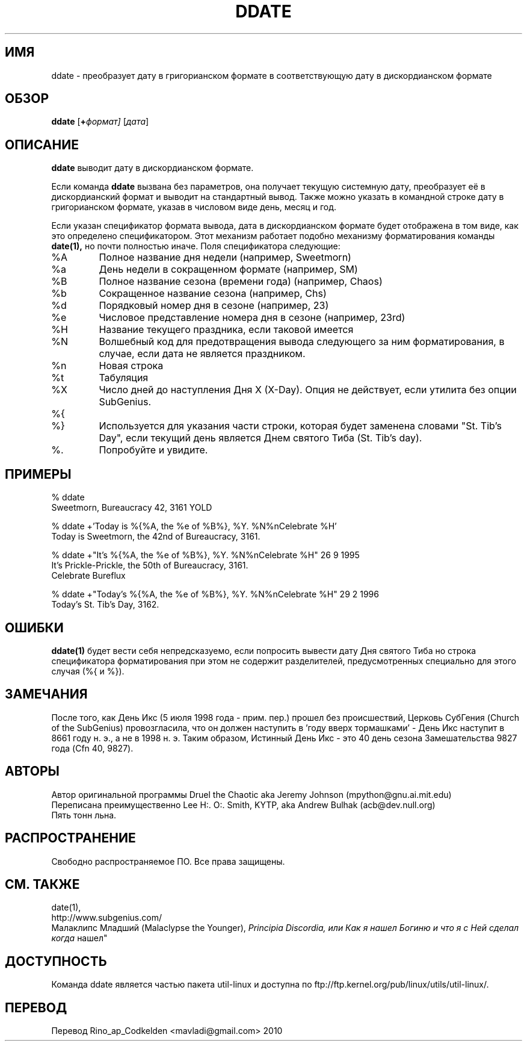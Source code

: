 .\" All Rites Reversed.  This file is in the PUBLIC DOMAIN.
.\" Kallisti.
.TH DDATE 1 "59 Bureaucracy 3161" "" "Emperor Norton Utilities"
.SH ИМЯ
ddate \- преобразует дату в григорианском формате в соответствующую дату в 
дискордианском формате
.SH ОБЗОР
.B ddate
.RI [ \fB+\fPформат]
.RI [ дата ]
.SH ОПИСАНИЕ
.B ddate
выводит дату в дискордианском формате.
.PP
Если команда 
.B ddate
вызвана без параметров, она получает текущую системную дату, преобразует её в
дискордианский формат и выводит на стандартный вывод. Также можно указать в
командной строке дату в григорианском формате, указав в числовом виде день, 
месяц и год.
.PP
Если указан спецификатор формата вывода, дата в дискордианском формате будет
отображена в том виде, как это определено спецификатором. Этот механизм 
работает подобно механизму форматирования команды
.B date(1),
но почти полностью иначе. Поля спецификатора следующие:
.IP %A
Полное название дня недели (например, Sweetmorn)
.IP %a
День недели в сокращенном формате (например, SM)
.IP %B
Полное название сезона (времени года) (например, Chaos)
.IP %b
Сокращенное название сезона (например, Chs)
.IP %d
Порядковый номер дня в сезоне (например, 23)
.IP %e
Числовое представление номера дня в сезоне (например, 23rd)
.IP %H
Название текущего праздника, если таковой имеется
.IP %N
Волшебный код для предотвращения вывода следующего за ним форматирования,
в случае, если дата не является праздником.
.IP %n
Новая строка
.IP %t
Табуляция
.IP %X
Число дней до наступления Дня X (X-Day). Опция не действует, если утилита 
без опции SubGenius.
.IP %{
.IP %}
Используется для указания части строки, которая будет заменена словами 
"St. Tib's Day", если текущий день является Днем святого Тиба (St. Tib's day).
.IP %\.
Попробуйте и увидите.
.bp
.SH ПРИМЕРЫ
.nf
% ddate
.br
Sweetmorn, Bureaucracy 42, 3161 YOLD
.PP
% ddate +'Today is %{%A, the %e of %B%}, %Y. %N%nCelebrate %H'
.br
Today is Sweetmorn, the 42nd of Bureaucracy, 3161.
.PP
% ddate +"It's %{%A, the %e of %B%}, %Y. %N%nCelebrate %H" 26 9 1995
.br
It's Prickle-Prickle, the 50th of Bureaucracy, 3161.
.br
Celebrate Bureflux
.PP
% ddate +"Today's %{%A, the %e of %B%}, %Y. %N%nCelebrate %H" 29 2 1996
.br
Today's St. Tib's Day, 3162.
.br

.SH ОШИБКИ

.B ddate(1)
будет вести себя непредсказуемо, если попросить вывести дату Дня святого Тиба
но строка спецификатора форматирования при этом не содержит разделителей,
предусмотренных специально для этого случая (%{ и %}).

.SH ЗАМЕЧАНИЯ

После того, как День Икс (5 июля 1998 года - прим. пер.) прошел без 
происшествий, Церковь СубГения (Church of the SubGenius) провозгласила,
что он должен наступить в 'году вверх тормашками' - День Икс наступит в 8661
году н. э., а не в 1998 н. э. Таким образом, Истинный День Икс - это 40 день
сезона Замешательства 9827 года (Cfn 40, 9827).

.SH АВТОРЫ
.nh
Автор оригинальной программы Druel the Chaotic aka Jeremy Johnson 
(mpython@gnu.ai.mit.edu)
.br
Переписана преимущественно Lee H:. O:. Smith, KYTP, aka Andrew Bulhak 
(acb@dev.null.org)
.br
Пять тонн льна.

.SH РАСПРОСТРАНЕНИЕ

Свободно распространяемое ПО. Все права защищены.

.SH СМ. ТАКЖЕ

date(1),
.br
http://www.subgenius.com/
.br
Малаклипс Младший (Malaclypse the Younger),
.I "Principia Discordia, или Как я нашел Богиню и что я с Ней сделал когда 
нашел"

.SH ДОСТУПНОСТЬ
Команда ddate является частью пакета util-linux и доступна по 
ftp://ftp.kernel.org/pub/linux/utils/util-linux/.

.SH ПЕРЕВОД
Перевод Rino_ap_Codkelden <mavladi@gmail.com> 2010